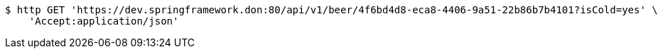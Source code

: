 [source,bash]
----
$ http GET 'https://dev.springframework.don:80/api/v1/beer/4f6bd4d8-eca8-4406-9a51-22b86b7b4101?isCold=yes' \
    'Accept:application/json'
----